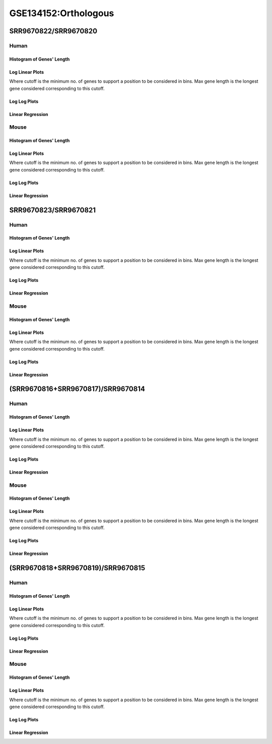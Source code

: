 ====================================================
**GSE134152:Orthologous** 
====================================================



SRR9670822/SRR9670820
***************************

Human
------------

Histogram of Genes' Length 
###############################

.. image:: SRR9670822_SRR9670820.yeastorthuman.Length.Histogram.png 
   :width: 400 

.. raw:: html
   <br />

Log Linear Plots 
###################

Where cutoff is the minimum no. of genes to support a position to be considered in bins. Max gene length is the longest gene considered corresponding to this cutoff. 


.. image:: SRR9670822_SRR9670820.yeastorthuman_50_0.LogLinear.png 
   :width: 400

.. raw:: html
   <br />


Log Log Plots 
###################

.. image:: SRR9670822_SRR9670820.yeastorthuman_50_0.LogLog.png 
   :width: 400


.. raw:: html
   <br />


Linear Regression 
###################

.. image:: SRR9670822_SRR9670820.yeastorthuman_50_0.LR.png 
   :width: 400

.. raw:: html
   <br />






Mouse
------------

Histogram of Genes' Length 
###############################

.. image:: SRR9670822_SRR9670820.yeastortmouse.Length.Histogram.png 
   :width: 400 

.. raw:: html
   <br />

Log Linear Plots 
###################

Where cutoff is the minimum no. of genes to support a position to be considered in bins. Max gene length is the longest gene considered corresponding to this cutoff. 


.. image:: SRR9670822_SRR9670820.yeastortmouse_50_0.LogLinear.png 
   :width: 400

.. raw:: html
   <br />


Log Log Plots 
###################

.. image:: SRR9670822_SRR9670820.yeastortmouse_50_0.LogLog.png 
   :width: 400


.. raw:: html
   <br />


Linear Regression 
###################

.. image:: SRR9670822_SRR9670820.yeastortmouse_50_0.LR.png 
   :width: 400

.. raw:: html
   <br />














SRR9670823/SRR9670821
***************************

Human
------------

Histogram of Genes' Length 
###############################

.. image:: SRR9670823_SRR9670821.yeastorthuman.Length.Histogram.png 
   :width: 400 

.. raw:: html
   <br />

Log Linear Plots 
###################

Where cutoff is the minimum no. of genes to support a position to be considered in bins. Max gene length is the longest gene considered corresponding to this cutoff. 


.. image:: SRR9670823_SRR9670821.yeastorthuman_50_0.LogLinear.png 
   :width: 400

.. raw:: html
   <br />


Log Log Plots 
###################

.. image:: SRR9670823_SRR9670821.yeastorthuman_50_0.LogLog.png 
   :width: 400


.. raw:: html
   <br />


Linear Regression 
###################

.. image:: SRR9670823_SRR9670821.yeastorthuman_50_0.LR.png 
   :width: 400

.. raw:: html
   <br />






Mouse
------------

Histogram of Genes' Length 
###############################

.. image:: SRR9670823_SRR9670821.yeastortmouse.Length.Histogram.png 
   :width: 400 

.. raw:: html
   <br />

Log Linear Plots 
###################

Where cutoff is the minimum no. of genes to support a position to be considered in bins. Max gene length is the longest gene considered corresponding to this cutoff. 


.. image:: SRR9670823_SRR9670821.yeastortmouse_50_0.LogLinear.png 
   :width: 400

.. raw:: html
   <br />


Log Log Plots 
###################

.. image:: SRR9670823_SRR9670821.yeastortmouse_50_0.LogLog.png 
   :width: 400


.. raw:: html
   <br />


Linear Regression 
###################

.. image:: SRR9670823_SRR9670821.yeastortmouse_50_0.LR.png 
   :width: 400

.. raw:: html
   <br />














(SRR9670816+SRR9670817)/SRR9670814
***************************************

Human
------------

Histogram of Genes' Length 
###############################

.. image:: sd3_SRR9670814.yeastorthuman.Length.Histogram.png 
   :width: 400 

.. raw:: html
   <br />

Log Linear Plots 
###################

Where cutoff is the minimum no. of genes to support a position to be considered in bins. Max gene length is the longest gene considered corresponding to this cutoff. 


.. image:: sd3_SRR9670814.yeastorthuman_50_0.LogLinear.png 
   :width: 400

.. raw:: html
   <br />


Log Log Plots 
###################

.. image:: sd3_SRR9670814.yeastorthuman_50_0.LogLog.png 
   :width: 400


.. raw:: html
   <br />


Linear Regression 
###################

.. image:: sd3_SRR9670814.yeastorthuman_50_0.LR.png 
   :width: 400

.. raw:: html
   <br />






Mouse
------------

Histogram of Genes' Length 
###############################

.. image:: sd3_SRR9670814.yeastortmouse.Length.Histogram.png 
   :width: 400 

.. raw:: html
   <br />

Log Linear Plots 
###################

Where cutoff is the minimum no. of genes to support a position to be considered in bins. Max gene length is the longest gene considered corresponding to this cutoff. 


.. image:: sd3_SRR9670814.yeastortmouse_50_0.LogLinear.png 
   :width: 400

.. raw:: html
   <br />


Log Log Plots 
###################

.. image:: sd3_SRR9670814.yeastortmouse_50_0.LogLog.png 
   :width: 400


.. raw:: html
   <br />


Linear Regression 
###################

.. image:: sd3_SRR9670814.yeastortmouse_50_0.LR.png 
   :width: 400

.. raw:: html
   <br />














(SRR9670818+SRR9670819)/SRR9670815
***************************************

Human
------------

Histogram of Genes' Length 
###############################

.. image:: gr4_SRR9670815.yeastorthuman.Length.Histogram.png 
   :width: 400 

.. raw:: html
   <br />

Log Linear Plots 
###################

Where cutoff is the minimum no. of genes to support a position to be considered in bins. Max gene length is the longest gene considered corresponding to this cutoff. 


.. image:: gr4_SRR9670815.yeastorthuman_50_0.LogLinear.png 
   :width: 400

.. raw:: html
   <br />


Log Log Plots 
###################

.. image:: gr4_SRR9670815.yeastorthuman_50_0.LogLog.png 
   :width: 400


.. raw:: html
   <br />


Linear Regression 
###################

.. image:: gr4_SRR9670815.yeastorthuman_50_0.LR.png 
   :width: 400

.. raw:: html
   <br />






Mouse
------------

Histogram of Genes' Length 
###############################

.. image:: gr4_SRR9670815.yeastortmouse.Length.Histogram.png 
   :width: 400 

.. raw:: html
   <br />

Log Linear Plots 
###################

Where cutoff is the minimum no. of genes to support a position to be considered in bins. Max gene length is the longest gene considered corresponding to this cutoff. 


.. image:: gr4_SRR9670815.yeastortmouse_50_0.LogLinear.png 
   :width: 400

.. raw:: html
   <br />


Log Log Plots 
###################

.. image:: gr4_SRR9670815.yeastortmouse_50_0.LogLog.png 
   :width: 400


.. raw:: html
   <br />


Linear Regression 
###################

.. image:: gr4_SRR9670815.yeastortmouse_50_0.LR.png 
   :width: 400

.. raw:: html
   <br />














